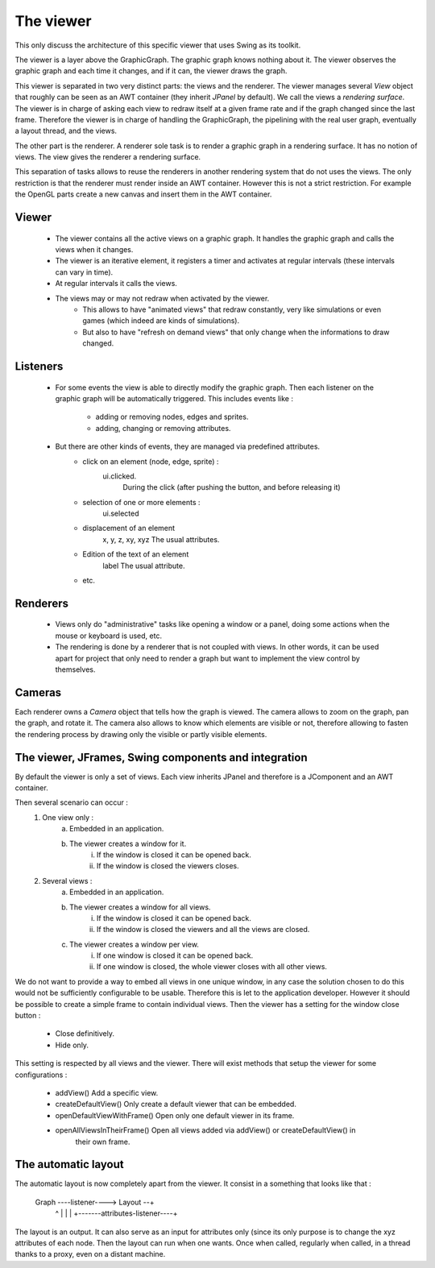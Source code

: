 The viewer
==========

This only discuss the architecture of this specific viewer that uses Swing as its toolkit.

The viewer is a layer above the GraphicGraph. The graphic graph knows nothing about it. The viewer
observes the graphic graph and each time it changes, and if it can, the viewer draws the graph.

This viewer is separated in two very distinct parts: the views and the renderer. The viewer manages
several `View` object that roughly can be seen as an AWT container (they inherit `JPanel` by
default). We call the views a *rendering surface*. The viewer is in charge of asking each view
to redraw itself at a given frame rate and if the graph changed since the last frame. Therefore
the viewer is in charge of handling the GraphicGraph, the pipelining with the real user graph,
eventually a layout thread, and the views.

The other part is the renderer. A renderer sole task is to render a graphic graph in a rendering
surface. It has no notion of views. The view gives the renderer a rendering surface.

This separation of tasks allows to reuse the renderers in another rendering system that do not
uses the views. The only restriction is that the renderer must render inside an AWT container.
However this is not a strict restriction. For example the OpenGL parts create a new canvas and
insert them in the AWT container.

Viewer
------

	* The viewer contains all the active views on a graphic graph. It handles the graphic graph
	  and calls the views when it changes.
	* The viewer is an iterative element, it registers a timer and activates at regular intervals
	  (these intervals can vary in time).
	* At regular intervals it calls the views.
	* The views may or may not redraw when activated by the viewer.
		* This allows to have "animated views" that redraw constantly, very like simulations or
		  even games (which indeed are kinds of simulations).
		* But also to have "refresh on demand views" that only change when the informations to
		  draw changed.

Listeners
---------

	* For some events the view is able to directly modify the graphic graph. Then each listener
	  on the graphic graph will be automatically triggered. This includes events like :
	  	* adding or removing nodes, edges and sprites.
	  	* adding, changing or removing attributes.
	* But there are other kinds of events, they are managed via predefined attributes.
		* click on an element (node, edge, sprite) :
			ui.clicked.
				During the click (after pushing the button, and before releasing it)
		* selection of one or more elements :
			ui.selected
		* displacement of an element
			x, y, z, xy, xyz
			The usual attributes.
		* Edition of the text of an element
			label
			The usual attribute.
		* etc.

Renderers
---------

	* Views only do "administrative" tasks like opening a window or a panel, doing some
	  actions when the mouse or keyboard is used, etc.
	* The rendering is done by a renderer that is not coupled with views. In other words, it can
	  be used apart for project that only need to render a graph but want to implement the view
	  control by themselves.

Cameras
-------

Each renderer owns a `Camera` object that tells how the graph is viewed. The camera allows to zoom
on the graph, pan the graph, and rotate it. The camera also allows to know which elements are visible
or not, therefore allowing to fasten the rendering process by drawing only the visible or partly
visible elements.

The viewer, JFrames, Swing components and integration
-----------------------------------------------------

By default the viewer is only a set of views. Each view inherits JPanel and therefore is a
JComponent and an AWT container.

Then several scenario can occur :
	1. One view only :
		a. Embedded in an application.
		b. The viewer creates a window for it.
			i. If the window is closed it can be opened back.
			ii. If the window is closed the viewers closes.
	2. Several views :
		a. Embedded in an application.
		b. The viewer creates a window for all views.
			i. If the window is closed it can be opened back.
			ii. If the window is closed the viewers and all the views are closed.
		c. The viewer creates a window per view. 
			i. If one window is closed it can be opened back.
			ii. If one window is closed, the whole viewer closes with all other views.

We do not want to provide a way to embed all views in one unique window, in any case the solution
chosen to do this would not be sufficiently configurable to be usable. Therefore this is let to
the application developer. However it should be possible to create a simple frame to contain
individual views. Then the viewer has a setting for the window close button :
	* Close definitively.
	* Hide only.			
This setting is respected by all views and the viewer. There will exist methods that setup the
viewer for some configurations :
	* addView()						Add a specific view.
	* createDefaultView()			Only create a default viewer that can be embedded.
	* openDefaultViewWithFrame()	Open only one default viewer in its frame.
	* openAllViewsInTheirFrame()	Open all views added via addView() or createDefaultView() in
									their own frame.

The automatic layout
--------------------

The automatic layout is now completely apart from the viewer. It consist in a something that looks
like that :
	
	Graph ----listener----> Layout --+
	  ^                              |
	  |                              |
	  +-------attributes-listener----+

The layout is an output. It can also serve as an input for attributes only (since its only purpose
is to change the xyz attributes of each node. Then the layout can run when one wants. Once when
called, regularly when called, in a thread thanks to a proxy, even on a distant machine.		
